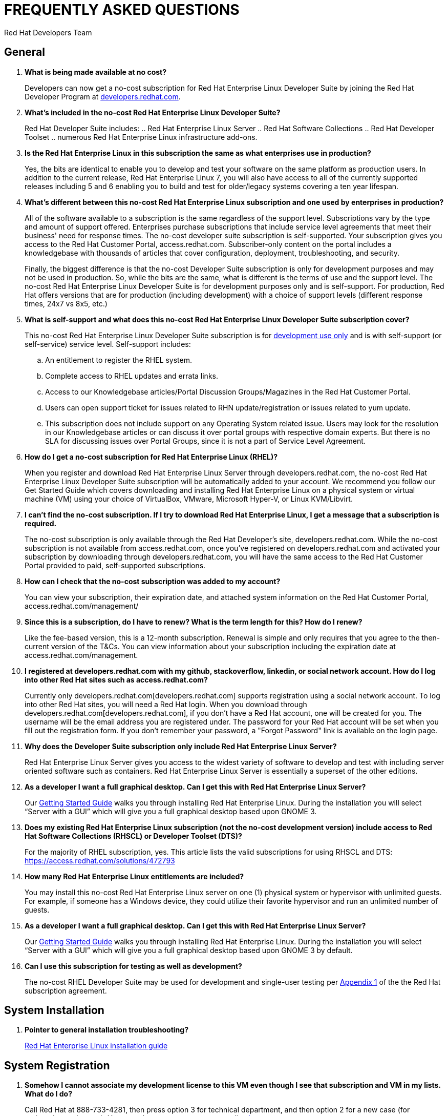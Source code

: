 :awestruct-layout: article
:awestruct-interpolate: true
:awestruct-tags: [RHEL, get started]
:author: Red Hat Developers Team
:title: "Frequently asked questions: no-cost Red Hat Enterprise Linux Developer Suite"
:awestruct-published: April 11, 2016

= FREQUENTLY ASKED QUESTIONS
= NO-COST RHEL DEVELOPER SUITE SUBSCRIPTION

== General

. *What is being made available at no cost?*
+
Developers can now get a no-cost subscription for Red Hat Enterprise Linux Developer Suite by joining the Red Hat Developer Program at link:http://developers.redhat.com[developers.redhat.com].

. *What’s included in the no-cost Red Hat Enterprise Linux Developer Suite?*
+
Red Hat Developer Suite includes:
.. Red Hat Enterprise Linux Server
.. Red Hat Software Collections
.. Red Hat Developer Toolset
.. numerous Red Hat Enterprise Linux infrastructure add-ons.

. *Is the Red Hat Enterprise Linux in this subscription the same as what enterprises use in production?*
+
Yes, the bits are identical to enable you to develop and test your software on the same platform as production users. In addition to the current release, Red Hat Enterprise Linux 7, you will also have access to all of the currently supported releases including 5 and 6 enabling you to build and test for older/legacy systems covering a ten year lifespan.

. *What’s different between this no-cost Red Hat Enterprise Linux subscription and one used by enterprises in production?*
+
All of the software available to a subscription is the same regardless of the support level. Subscriptions vary by the type and amount of support offered. Enterprises purchase subscriptions that include service level agreements that meet their business' need for response times. The no-cost developer suite subscription is self-supported. Your subscription gives you access to the Red Hat Customer Portal, access.redhat.com. Subscriber-only content on the portal includes a knowledgebase with thousands of articles that cover configuration, deployment, troubleshooting, and security.
+
Finally, the biggest difference is that the no-cost Developer Suite subscription is only for development purposes and may not be used in production. So, while the bits are the same, what is different is the terms of use and the support level. The no-cost Red Hat Enterprise Linux Developer Suite is for development purposes only and is self-support. For production, Red Hat offers versions that are for production (including development) with a choice of support levels (different response times, 24x7 vs 8x5, etc.)

. *What is self-support and what does this no-cost Red Hat Enterprise Linux Developer Suite subscription cover?*
+
This no-cost Red Hat Enterprise Linux Developer Suite subscription is for http://developers.redhat.com/terms-and-conditions/[development use only] and is with self-support (or self-service) service level. Self-support includes:
+
.. An entitlement to register the RHEL system.
.. Complete access to RHEL updates and errata links.
.. Access to our Knowledgebase articles/Portal Discussion Groups/Magazines in the Red Hat Customer Portal.
.. Users can open support ticket for issues related to RHN update/registration or issues related to yum update.
.. This subscription does not include support on any Operating System related issue. Users may look for the resolution in our Knowledgebase articles or can discuss it over portal groups with respective domain experts. But there is no SLA for discussing issues over Portal Groups, since it is not a part of Service Level Agreement.

. *How do I get a no-cost subscription for Red Hat Enterprise Linux (RHEL)?*
+
When you register and download Red Hat Enterprise Linux Server through developers.redhat.com, the no-cost Red Hat Enterprise Linux Developer Suite subscription will be automatically added to your account. We recommend you follow our Get Started Guide which covers downloading and installing Red Hat Enterprise Linux on a physical system or virtual machine (VM) using your choice of VirtualBox, VMware, Microsoft Hyper-V, or Linux KVM/Libvirt.

. *I can’t find the no-cost subscription. If I try to download Red Hat Enterprise Linux, I get a message that a subscription is required.*
+
The no-cost subscription is only available through the Red Hat Developer's site, developers.redhat.com. While the no-cost subscription is not available from access.redhat.com, once you’ve registered on developers.redhat.com and activated your subscription by downloading through developers.redhat.com, you will have the same access to the Red Hat Customer Portal provided to paid, self-supported subscriptions.

. *How can I check that the no-cost subscription was added to my account?*
+
You can view your subscription, their expiration date, and attached system information on the Red Hat Customer Portal, access.redhat.com/management/

. *Since this is a subscription, do I have to renew? What is the term length for this? How do I renew?*
+
Like the fee-based version, this is a 12-month subscription. Renewal is simple and only requires that you agree to the then-current version of the T&Cs. You can view information about your subscription including the expiration date at access.redhat.com/management.

. *I registered at developers.redhat.com with my github, stackoverflow, linkedin, or social network account. How do I log into other Red Hat sites such as access.redhat.com?*
+
Currently only developers.redhat.com[developers.redhat.com] supports registration using a social network account. To log into other Red Hat sites, you will need a Red Hat login. When you download through developers.redhat.com[developers.redhat.com], if you don't have a Red Hat account, one will be created for you. The username will be the email address you are registered under. The password for your Red Hat account will be set when you fill out the registration form. If you don't remember your password, a "Forgot Password" link is available on the login page.

. *Why does the Developer Suite subscription only include Red Hat Enterprise Linux Server?*
+
Red Hat Enterprise Linux Server gives you access to the widest variety of software to develop and test with including server oriented software such as containers. Red Hat Enterprise Linux Server is essentially a superset of the other editions.

. *As a developer I want a full graphical desktop. Can I get this with Red Hat Enterprise Linux Server?*
+
Our http://developers.redhat.com/products/rhel/get-started/[Getting Started Guide] walks you through installing Red Hat Enterprise Linux. During the installation you will select “Server with a GUI” which will give you a full graphical desktop based upon GNOME 3.

. *Does my existing Red Hat Enterprise Linux subscription (not the no-cost development version) include access to Red Hat Software Collections (RHSCL) or Developer Toolset (DTS)?*
+
For the majority of RHEL subscription, yes. This article lists the valid subscriptions for using RHSCL and DTS: https://access.redhat.com/solutions/472793

. *How many Red Hat Enterprise Linux entitlements are included?*
+
You may install this no-cost Red Hat Enterprise Linux server on one (1) physical system or hypervisor with unlimited guests. For example, if someone has a Windows device, they could utilize their favorite hypervisor and run an unlimited number of guests.

. *As a developer I want a full graphical desktop. Can I get this with Red Hat Enterprise Linux Server?*
+
Our http://developers.redhat.com/products/rhel/get-started/[Getting Started Guide] walks you through installing Red Hat Enterprise Linux. During the installation you will select “Server with a GUI” which will give you a full graphical desktop based upon GNOME 3 by default.

. *Can I use this subscription for testing as well as development?*
+
The no-cost RHEL Developer Suite may be used for development and single-user testing per http://www.redhat.com/licenses/GLOBAL_Appendix_one_English_20160111.pdf[Appendix 1] of the the Red Hat subscription agreement.


== System Installation

. *Pointer to general installation troubleshooting?*
+
https://access.redhat.com/documentation/en-US/Red_Hat_Enterprise_Linux/6/html/Installation_Guide/ch-trouble-x86.html[Red Hat Enterprise Linux installation guide]


== System Registration

. *Somehow I cannot associate my development license to this VM even though I see that subscription and VM in my lists. What do I do?*
+
Call Red Hat at 888-733-4281, then press option 3 for technical department, and then option 2 for a new case (for registration assistance). You may also open a support case online https://access.redhat.com/support/cases/new[here].

. *I need help with getting Red Hat Enterprise Linux attached to the new subscription?*
+
Call Red Hat at 888-733-4281, then press option 3 for technical department, and then option 2 for a new case (for registration assistance). You may also open a support case online https://access.redhat.com/support/cases/new[here].

. *During the initial installation and RHEL download, I get an error to turn on Javascript, but it’s already turned on. This is for all of my browsers. What do I do?*

FIX urn off ad blockers and/or firewalls.

== POST-INSTALLATION

. *I am registered with developers.redhat.com and have downloaded and installed Red Hat Enterprise Linux, but now I can’t download any additional software or updates. I don’t have access to any Red Hat Enterprise Linux software repositories.*
+
You need to register your system in order to download software and updates from Red Hat. During registration your system will be attached to your no-cost subscription and the applicable software repositories will become accessible. For more information see http://developers.redhat.com/products/rhel/get-started/#Step3[Step 3] of our http://developers.redhat.com/products/rhel/get-started/[Getting Started Guide] or for more information see https://access.redhat.com/solutions/253273[How to register and subscribe a system to the Red Hat Customer Portal using Red Hat Subscription Manager].

== ACCOUNT SETUP AND INFORMATION
	
. *Where do I find my registration number?*
+
 a. Access the Customer Portal by visiting https://access.redhat.com/home[https://access.redhat.com/home] or log into your account with login ID (e.g. "username@account.com") by visiting https://www.redhat.com/wapps/sso/login.html[https://www.redhat.com/wapps/sso/login.html].
 b. Click on the Customer Portal link, then on the https://access.redhat.com/management[Subscriptions]' link on the top left corner of the page
 c. Under 'My Subscriptions', click on the VIEW ALL icon.
 d. In this table, click on the subscription name for which you need the installation number.
 e. In the middle of the following page, you will see the 16-digit number that you need for registration and installation.
 f. More details and Frequently Asked Questions regarding installation numbers are available at the following page: https://www.redhat.com/support/resources/faqs/installation_numbers/index.html[https://www.redhat.com/support/resources/faqs/installation_numbers/index.html].

. *I’m trying to upgrade my account username@account.com, but it says that “information is valid, but we’re unable to upgrade your account”*
+
Call Red Hat at 888-733-4281, then press option 3 for technical department, and then option 2 for a new case (for registration assistance).
